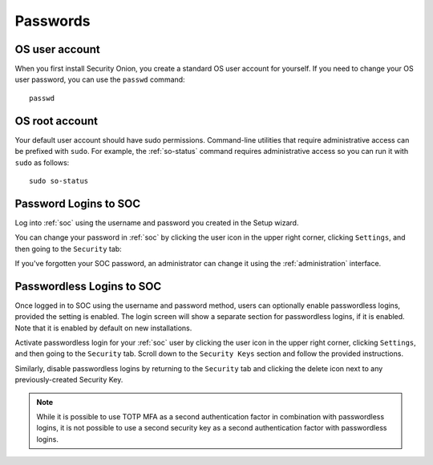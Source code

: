 .. _passwords:

Passwords
=========

OS user account
---------------

When you first install Security Onion, you create a standard OS user account for yourself.  If you need to change your OS user password, you can use the ``passwd`` command:

::

    passwd
    
OS root account
---------------

Your default user account should have sudo permissions. Command-line utilities that require administrative access can be prefixed with ``sudo``. For example, the :ref:`so-status` command requires administrative access so you can run it with ``sudo`` as follows:

::

    sudo so-status

Password Logins to SOC
----------------------

Log into :ref:`soc` using the username and password you created in the Setup wizard.

You can change your password in :ref:`soc` by clicking the user icon in the upper right corner, clicking ``Settings``, and then going to the ``Security`` tab:

.. image:: images/password.png
  :target: _images/password.png

If you've forgotten your SOC password, an administrator can change it using the :ref:`administration` interface.

Passwordless Logins to SOC
--------------------------

Once logged in to SOC using the username and password method, users can optionally enable passwordless logins, provided the setting is enabled. The login screen will show a separate section for passwordless logins, if it is enabled. Note that it is enabled by default on new installations.

Activate passwordless login for your :ref:`soc` user by clicking the user icon in the upper right corner, clicking ``Settings``, and then going to the ``Security`` tab. Scroll down to the ``Security Keys`` section and follow the provided instructions.

Similarly, disable passwordless logins by returning to the ``Security`` tab and clicking the delete icon next to any previously-created Security Key.

.. note::

  While it is possible to use TOTP MFA as a second authentication factor in combination with passwordless logins, it is not possible to use a second security key as a second authentication factor with passwordless logins.